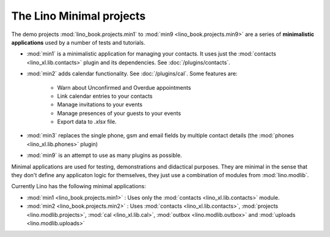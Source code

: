 .. _specs.projects.min:

=========================
The Lino Minimal projects
=========================


The demo projects :mod:`lino_book.projects.min1` to :mod:`min9
<lino_book.projects.min9>` are a series of **minimalistic
applications** used by a number of tests and tutorials.

- :mod:`min1` is a minimalistic application for managing your
  contacts.  It uses just the :mod:`contacts <lino_xl.lib.contacts>`
  plugin and its dependencies.  See :doc:`/plugins/contacts`.

- :mod:`min2` adds calendar functionality. See :doc:`/plugins/cal`.
  Some features are:

    - Warn about Unconfirmed and Overdue appointments
    - Link calendar entries to your contacts
    - Manage invitations to your events
    - Manage presences of your guests to your events
    - Export data to `.xlsx` file.


- :mod:`min3` replaces the single phone, gsm and email fields by
  multiple contact details (the :mod:`phones <lino_xl.lib.phones>`
  plugin)

- :mod:`min9` is an attempt to use as many plugins as possible.


Minimal applications are used for testing, demonstrations and
didactical purposes.  They are minimal in the sense that they don't
define any applicaton logic for themselves, they just use a
combination of modules from :mod:`lino.modlib`.

Currently Lino has the following minimal applications:

- :mod:`min1 <lino_book.projects.min1>` :
  Uses only the :mod:`contacts <lino_xl.lib.contacts>` module.

- :mod:`min2 <lino_book.projects.min2>` :
  Uses
  :mod:`contacts <lino_xl.lib.contacts>`,
  :mod:`projects <lino.modlib.projects>`,
  :mod:`cal <lino_xl.lib.cal>`,
  :mod:`outbox <lino.modlib.outbox>`
  and :mod:`uploads <lino.modlib.uploads>`
